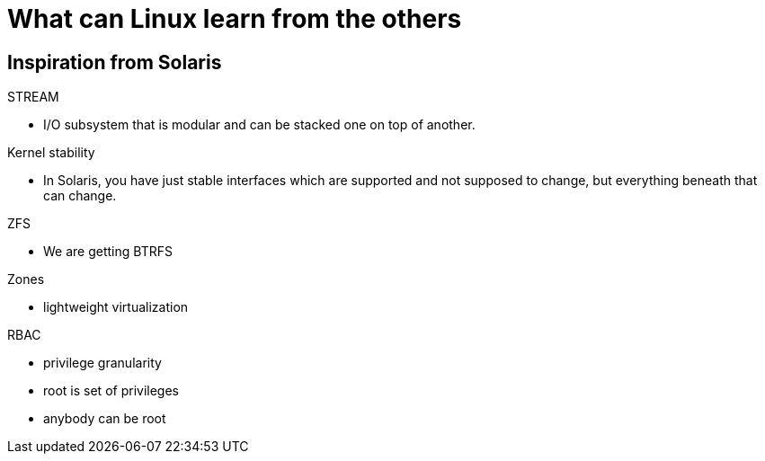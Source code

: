 What can Linux learn from the others
====================================

Inspiration from Solaris
------------------------

.STREAM
* I/O subsystem that is modular and can be stacked one on top of another.

.Kernel stability
* In Solaris, you have just stable interfaces which are supported and not
  supposed to change, but everything beneath that can change.

.ZFS
* We are getting BTRFS

.Zones
* lightweight virtualization

.RBAC
* privilege granularity
* root is set of privileges
* anybody can be root

